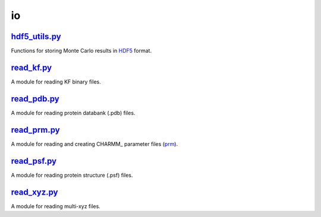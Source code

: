 ###
io
###

~~~~~~~~~~~~~~
hdf5_utils.py_
~~~~~~~~~~~~~~

Functions for storing Monte Carlo results in HDF5_ format.


~~~~~~~~~~~
read_kf.py_
~~~~~~~~~~~

A module for reading KF binary files.

~~~~~~~~~~~~
read_pdb.py_
~~~~~~~~~~~~

A module for reading protein databank (.pdb) files.

~~~~~~~~~~~~
read_prm.py_
~~~~~~~~~~~~

A module for reading and creating CHARMM_ parameter files (prm_).

~~~~~~~~~~~~
read_psf.py_
~~~~~~~~~~~~

A module for reading protein structure (.psf) files.

~~~~~~~~~~~~
read_xyz.py_
~~~~~~~~~~~~

A module for reading multi-xyz files.


.. _hdf5_utils: https://github.com/nlesc-nano/auto-FOX/blob/master/FOX/io/hdf5_utils.py
.. _read_prm: https://github.com/nlesc-nano/auto-FOX/blob/master/FOX/io/read_kf.py
.. _read_prm: https://github.com/nlesc-nano/auto-FOX/blob/master/FOX/io/read_pdb.py
.. _read_prm: https://github.com/nlesc-nano/auto-FOX/blob/master/FOX/io/read_prm.py
.. _read_prm: https://github.com/nlesc-nano/auto-FOX/blob/master/FOX/io/read_psf.py
.. _read_xyz: https://github.com/nlesc-nano/auto-FOX/blob/master/FOX/io/read_xyz.py

.. _HDF5: https://www.h5py.org/
.. _CHARM: https://www.charmm.org/
.. _prm: https://mackerell.umaryland.edu/charmm_ff.shtml
